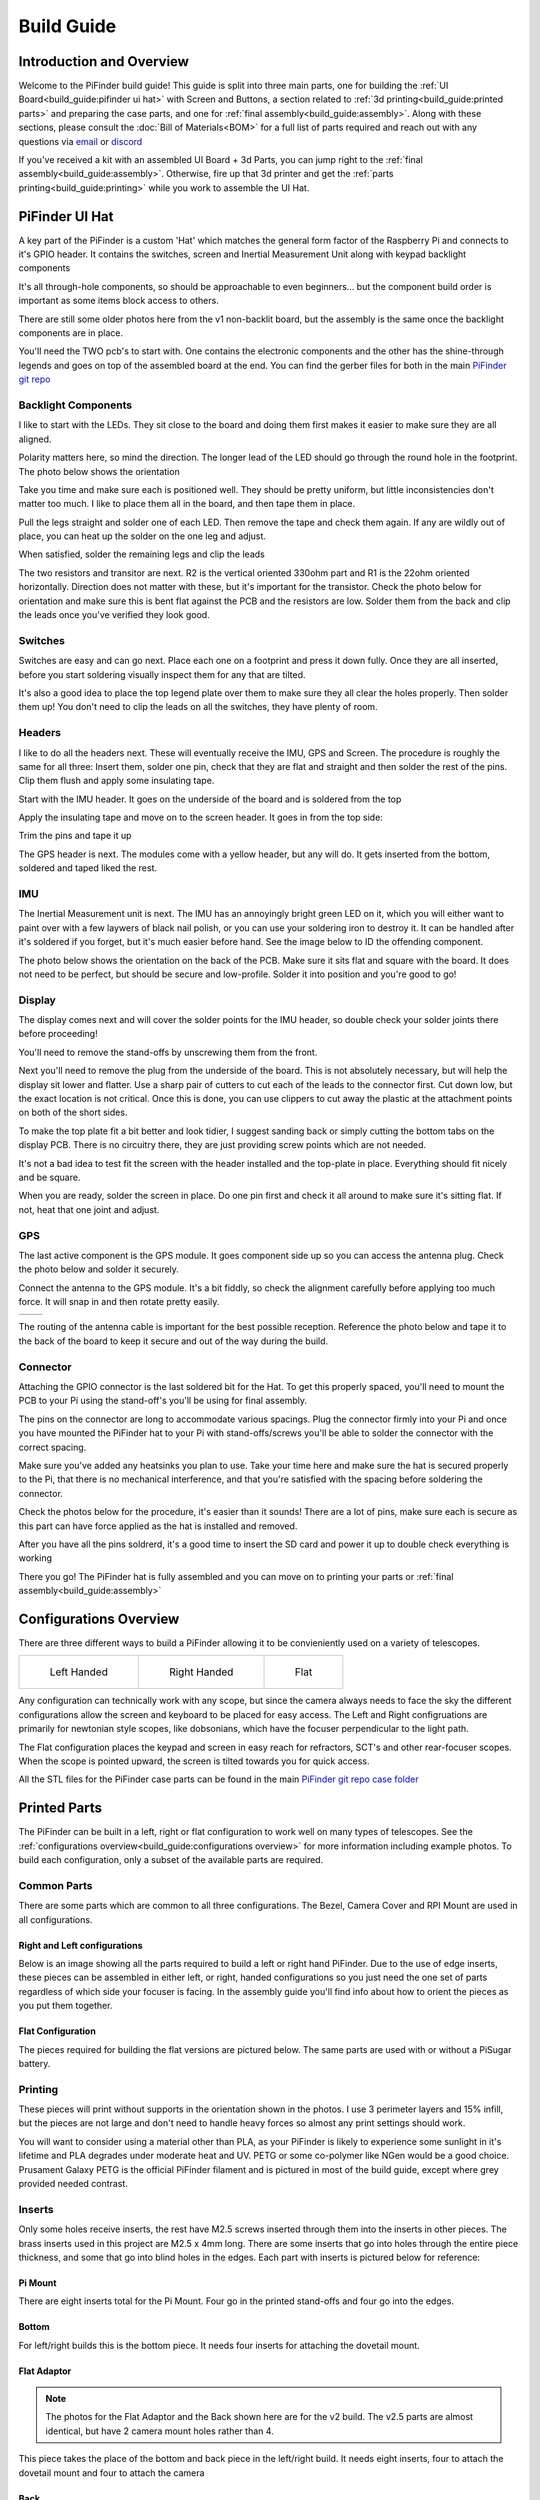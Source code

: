 
===========
Build Guide
===========

Introduction and Overview
=================================

Welcome to the PiFinder build guide!  This guide is split into three main parts, one for building the :ref:`UI Board<build_guide:pifinder ui hat>` with Screen and Buttons, a section related to :ref:`3d printing<build_guide:printed parts>` and preparing the case parts, and one for :ref:`final assembly<build_guide:assembly>`.   Along with these sections, please consult the :doc:`Bill of Materials<BOM>` for a full list of parts required and reach out with any questions via `email <mailto:info@pifinder.io>`_ or `discord <https://discord.gg/Nk5fHcAtWD>`_

If you've received a kit with an assembled UI Board + 3d Parts, you can jump right to the :ref:`final assembly<build_guide:assembly>`.  Otherwise, fire up that 3d printer and get the :ref:`parts printing<build_guide:printing>` while you work to assemble the UI Hat.

PiFinder UI Hat
========================

A key part of the PiFinder is a custom 'Hat' which matches the general form factor of the Raspberry Pi and connects to it's GPIO header.  It contains the switches, screen and Inertial Measurement Unit along with keypad backlight components

It's all through-hole components, so should be approachable to even beginners... but the component build order is important as some items block access to others.

There are still some older photos here from the v1 non-backlit board, but the assembly is the same once the backlight components are in place.

You'll need the TWO pcb's to start with.  One contains the electronic components and the other has the shine-through legends and goes on top of the assembled board at the end.  You can find the gerber files for both in the main `PiFinder git repo <https://github.com/brickbots/PiFinder/tree/release/gerbers>`_

Backlight Components
------------------------

I like to start with the LEDs.  They sit close to the board and doing them first makes it 
easier to make sure they are all aligned.  

.. image:: images/build_guide/ui_module_1.jpeg


Polarity matters here, so mind the direction.  The longer lead of the LED should go through the round hole in the footprint.  The photo below shows the orientation

.. image:: ../../images/build_guide/led_build_03.jpeg

Take you time and make sure each is positioned well.  They should be pretty uniform, but little inconsistencies don't matter too much.  I like to place them all in the board, and then tape them in place.

.. image:: images/build_guide/ui_module_2.jpeg

.. image:: images/build_guide/ui_module_3.jpeg

Pull the legs straight and solder one of each LED.  Then remove the tape and check them again.  If any
are wildly out of place, you can heat up the solder on the one leg and adjust.  

.. image:: images/build_guide/ui_module_4.jpeg

When satisfied, solder the remaining legs and clip the leads

.. image:: images/build_guide/ui_module_5.jpeg

The two resistors and transitor are next.  R2 is the vertical oriented 330ohm part and R1 is the 22ohm oriented horizontally.  Direction does not matter with these, but it's important for the transistor. Check the photo below for orientation and make sure this is bent flat against the PCB and the resistors are low.  Solder them from the back and clip the leads once you've verified they look good.

.. image:: images/build_guide/ui_module_6a.jpeg


Switches
------------------------

Switches are easy and can go next.  Place each one on a footprint and press it down fully.  Once they are all inserted, before you start soldering visually inspect them for any that are tilted.  


.. image:: images/build_guide/ui_module_6b.jpeg


It's also a good idea to place the top legend plate over them to make sure they all clear the holes properly.  Then solder them up!  You don't need to clip the leads on all the switches, they have plenty of room.

.. image:: images/build_guide/ui_module_6c.jpeg


Headers
---------

I like to do all the headers next.  These will eventually receive the IMU, GPS and Screen.  The procedure is roughly the same for 
all three: Insert them, solder one pin, check that they are flat and straight and then solder the rest of the pins.  Clip them flush and apply some insulating tape.  

Start with the IMU header.  It goes on the underside of the board and is soldered from the top

.. image:: images/build_guide/ui_module_7.jpeg

.. image:: images/build_guide/ui_module_8.jpeg

Apply the insulating tape and move on to the screen header.  It goes in from the top side:

.. image:: images/build_guide/ui_module_9.jpeg

Trim the pins and tape it up

.. image:: images/build_guide/ui_module_10.jpeg

The GPS header is next. The modules come with a yellow header, but any will do.  It gets inserted from the bottom, soldered and taped liked the rest.

.. image:: images/build_guide/ui_module_11.jpeg

.. image:: images/build_guide/ui_module_12.jpeg


IMU
------------------------

The Inertial Measurement unit is next.  The IMU has an annoyingly bright green LED on it, which you will either want to paint over with a few laywers of black nail polish, or you can use your soldering iron to destroy it.  It can be handled  after it's soldered if you forget, but it's much easier before hand.  See the image below to ID the offending component.

.. image:: ../../images/build_guide/adafruit_IMU.png
   :target: ../../images/build_guide/adafruit_IMU.png
   :alt: Green led on IMU


The photo below shows the orientation on the back of the PCB. Make sure it sits flat and square with the board.  It does not need to be perfect, but should be secure and low-profile. Solder it into position and you're good to go!

.. image:: images/build_guide/ui_module_13.jpeg


Display
------------------

The display comes next and will cover the solder points for the IMU header, so double check your solder joints there before proceeding!

You'll need to remove the stand-offs by unscrewing them from the front.  


.. image:: ../../images/build_guide/IMG_4648.jpeg
   :target: ../../images/build_guide/IMG_4648.jpeg
   :alt: Display as shipped



.. image:: ../../images/build_guide/IMG_4649.jpeg
   :target: ../../images/build_guide/IMG_4649.jpeg
   :alt: Display with standoffs removed


Next you'll need to remove the plug from the underside of the board.  This is not absolutely necessary, but will help the display sit lower and flatter.  Use a sharp pair of cutters to cut each of the leads to the connector first.  Cut down low, but the exact location is not critical.  Once this is done, you can use clippers to cut away the plastic at the attachment points on both of the short sides.


.. image:: ../../images/build_guide/IMG_4650.jpeg
   :target: ../../images/build_guide/IMG_4650.jpeg
   :alt: Connector cut free


To make the top plate fit a bit better and look tidier, I suggest sanding back or simply cutting the bottom tabs on the display PCB.  There is no circuitry there, they are just providing screw points which are not needed.


.. image:: ../../images/build_guide/IMG_4652.jpeg
   :target: ../../images/build_guide/IMG_4652.jpeg
   :alt: Cut/Sand tabs on displya


It's not a bad idea to test fit the screen with the header installed and the top-plate in place.  Everything should fit nicely and be square. 


.. image:: ../../images/build_guide/IMG_4653.jpeg
   :target: ../../images/build_guide/IMG_4653.jpeg
   :alt: Screen test fit


When you are ready, solder the screen in place.  Do one pin first and check it all around to make sure it's sitting flat.  If not, heat that one joint and adjust.

.. image:: images/build_guide/ui_module_14.jpeg

GPS
------------------

The last active component is the GPS module.  It goes component side up so you can access the antenna plug.  Check the photo below and solder it securely.

.. image:: images/build_guide/ui_module_15.jpeg

Connect the antenna to the GPS module. It's a bit fiddly, so check the alignment carefully before
applying too much force.  It will snap in and then rotate pretty easily. 

.. list-table::

   * - .. image:: images/build_guide/common_3.jpeg

     - .. image:: images/build_guide/common_4.jpeg


The routing of the antenna cable is important for the best possible reception.  Reference the photo below and tape it to the back of
the board to keep it secure and out of the way during the build.


.. image:: images/build_guide/ui_module_15b.jpeg

Connector
------------------

Attaching the GPIO connector is the last soldered bit for the Hat.  To get this properly spaced, you'll need to mount the PCB to your Pi using the stand-off's you'll be using for final assembly.  

The pins on the connector are long to accommodate various spacings.  Plug the connector firmly into your Pi and once you have mounted the PiFinder hat to your Pi with stand-offs/screws you'll be able to solder the connector with the correct spacing.

Make sure you've added any heatsinks you plan to use. Take your time here and make sure the hat is secured properly to the Pi, that there is no mechanical interference, and that you're satisfied with the spacing before soldering the connector.  

Check the photos below for the procedure, it's easier than it sounds!  There are a lot of pins, make sure each is secure as this
part can have force applied as the hat is installed and removed.  

.. image:: images/build_guide/ui_module_16.jpeg

.. image:: images/build_guide/ui_module_17.jpeg

After you have all the pins soldrerd, it's a good time to insert the SD card and power it up to double check everything is working

.. image:: images/build_guide/ui_module_18.jpeg

There you go!  The PiFinder hat is fully assembled and you can move on to printing your parts or :ref:`final assembly<build_guide:assembly>`

Configurations Overview
========================

There are three different ways to build a PiFinder allowing it to be convieniently used on a variety of telescopes.  


.. list-table::

   * - .. figure:: images/build_guide/config_example_left.jpeg

          Left Handed

     - .. figure:: images/build_guide/config_example_right.jpeg

          Right Handed

     - .. figure:: images/build_guide/config_example_flat.jpeg

          Flat

Any configuration can technically work with any scope, but since the camera always needs to face the sky the different configurations allow the screen and keyboard to be placed for easy access.  The Left and Right configruations are primarily for newtonian style scopes, like dobsonians, which have the focuser perpendicular to the light path.

The Flat configuration places the keypad and screen in easy reach for refractors, SCT's and other rear-focuser scopes.  When the scope is pointed upward, the screen is tilted towards you for quick access.

All the STL files for the PiFinder case parts can be found in the main `PiFinder git repo case folder <https://github.com/brickbots/PiFinder/tree/release/case>`_


Printed Parts
===========================


The PiFinder can be built in a left, right or flat configuration to work well on many types of telescopes.  See the :ref:`configurations overview<build_guide:configurations overview>` for more information including example photos.  To build each configuration, only a subset of the available parts are required.


Common Parts
-----------------------

There are some parts which are common to all three configurations.  The Bezel, Camera Cover and RPI Mount are used in all configurations. 

Right and Left configurations
^^^^^^^^^^^^^^^^^^^^^^^^^^^^^

Below is an image showing all the parts required to build a left or right hand PiFinder.  
Due to the use of edge inserts, these pieces can be assembled in either left, or right, handed 
configurations so you just need the one set of parts regardless of which side your focuser is 
facing.  In the assembly guide you'll find info about how to orient the pieces as you put them together. 

.. image:: images/build_guide/parts_1.jpeg
   :target: images/build_guide/parts_1.jpeg



Flat Configuration
^^^^^^^^^^^^^^^^^^

The pieces required for building the flat versions are pictured below.  The same parts are used with or without a PiSugar battery.

.. image:: images/build_guide/parts_2.jpeg
   :target: images/build_guide/parts_2.jpeg


Printing
--------

These pieces will print without supports in the orientation shown in the photos.  I use 3 perimeter layers and 15% infill, but the pieces are not large and don't need to handle heavy forces so almost any print settings should work.

You will want to consider using a material other than PLA, as your PiFinder is likely to experience some sunlight in it's lifetime and PLA degrades under moderate heat and UV.  PETG or some co-polymer like NGen would be a good choice.  Prusament Galaxy PETG is the official PiFinder filament and is pictured in most of the build guide, except where grey provided needed contrast.

Inserts
-------

Only some holes receive inserts, the rest have M2.5 screws inserted through them into the inserts in other pieces.  The brass inserts used in this project are 
M2.5 x 4mm long.  There are some inserts that go into holes through the entire piece thickness, and some that go into blind holes in the edges.  Each part
with inserts is pictured below for reference:

Pi Mount
^^^^^^^^^

There are eight inserts total for the Pi Mount.  Four go in the printed stand-offs and four go into the edges.

.. image:: images/build_guide/parts_3.jpeg
   :target: images/build_guide/parts_3.jpeg

.. image:: images/build_guide/parts_4.jpeg
   :target: images/build_guide/parts_4.jpeg

Bottom
^^^^^^^

For left/right builds this is the bottom piece.  It needs four inserts for attaching the dovetail mount.

.. image:: images/build_guide/parts_5.jpeg
   :target: images/build_guide/parts_5.jpeg


Flat Adaptor
^^^^^^^^^^^^^
.. note::
   The photos for the Flat Adaptor and the Back shown here are for the v2 build.  The v2.5 parts 
   are almost identical, but have 2 camera mount holes rather than 4. 

This piece takes the place of the bottom and back piece in the left/right build.  It needs eight inserts, 
four to attach the dovetail mount and four to attach the camera

.. image:: images/build_guide/parts_6.jpeg
   :target: images/build_guide/parts_6.jpeg


Back
^^^^^^^^^

The back piece holds the camera for left/right builds and reinforces the PiMount and Bottom piece to 
help keep everything squar and sturdy.  It needs six inserts; four to mount the camera and two in the bottom
edge to connect with the bottom piece

.. image:: images/build_guide/parts_7.jpeg
   :target: images/build_guide/parts_7.jpeg

Dovetail Bottom
^^^^^^^^^^^^^^^^

The dovetail bottom has two inserts to receive the longer 12mm screws which allow angle adjustment.  These inserts
are placed in the side opposite where the top piece connects.  The screws pass through the top piece and part of the 
bottom before engaging with the inserts.  This makes this assembly strong enough to hold the set angle with the screws 
sufficiently tightend.

.. image:: images/build_guide/parts_8.jpeg
   :target: images/build_guide/parts_8.jpeg


Installation
^^^^^^^^^^^^^

Because I use a lot of these inserts, I use a tool to help seat them plumb into the parts,  but I've done plenty freehand and it's not overly difficult.  Use a temperature a bit below your normal printing temperature (for reference, I print PETG at 230c and use 170-200c for inserts) and give the plastic time to melt around them.  


.. image:: ../../images/build_guide/v1.4/build_guide_02.jpg
   :target: ../../images/build_guide/v1.4/build_guide_02.jpg
   :alt: Insert Inserting



Mounting
--------

Most people will want to print the dovetail mount which fits into the finder shoe included on most telescopes.  
The dovetail mount is angle adjustable.  This allows to orient the screen surface (roughly) vertical and perpendicular to the ground. 
This puts the inertial motion sensor into the expected position. See the image below for a better explanation:


.. image:: ../../images/finder_shoe_angle.png
   :target: ../../images/finder_shoe_angle.png
   :alt: Finder shoe angle


Adjustable Dovetail Assembly
^^^^^^^^^^^^^^^^^^^^^^^^^^^^

If you print your own parts, you'll need to add heat-set inserts as pictured in the photo above.  Note that the inserts must be inserted from the outside of the bottom piece, as pictured.  The holes on the inside are not large enough for inserts, they just allow the screws to pass through into the inserts.

See the photos below for how the pieces fit together.  Once assembled you can loosen both screws to adjust the angle up to 40 degrees from horizontal and then secure them again.  No need to go too tight, but a bit of friction will be required to hold the angle.


.. image:: images/build_guide/dovetail_1.jpeg

.. image:: images/build_guide/dovetail_2.jpeg

.. image:: images/build_guide/dovetail_3.jpeg

.. image:: images/build_guide/dovetail_4.jpeg


If you need more flexibility, there is also a go-pro compatible plate that will bolt into the bottom plate.  You'll need to add inserts into the bottom plate mounting footprint to use this option.

Once you've got all the parts printed and inserts inserted, you're ready to :ref:`assemble<build_guide:assembly>`!

Rigel Quickfinder Assembly
^^^^^^^^^^^^^^^^^^^^^^^^^^

This is the list of things, that you'll need for a Rigel Quickfinder adapter: 

.. list-table::
   :header-rows: 1

   * - Qty
     - Item
     - URL
     - Notes
   * - 1
     - PiToQuickfinder v2 - Part 1.stl
     - `git repo quikfinder <https://github.com/brickbots/PiFinder/tree/release/case/adapter/quikfinder>`_
     - You'll need both this and the next item
   * - 1
     - PiToQuickfinder v2 - Part 2.stl
     - `git repo quikfinder <https://github.com/brickbots/PiFinder/tree/release/case/adapter/quikfinder>`_
     - You'll need both this and the previous item
   * - 2
     - heat-set insert M2.5 x 4 mm 
     - 
     - Same as for the case

Please make sure to print "Part 2" in way, such as to maximize the strength of the "hook"! Please print it with supports like this: 

.. image:: images/build_guide/quickfinder_base_4.jpeg

If you print your own parts, you'll need to add heat-set inserts as pictured in the photos below. As the space is limited, you'll need to
fix it first to the PiFinder and then insert the second part. Just tighten the screws a little bit, to hold the second part, so it can't fall off.

After putting it on a Rigel Quickfinder base, tighten the screws fully. Note that the foam double-sided adhesive that's distributed with the
Rigel Quikfinder might be compressed by the weight of the PiFinder (the PiFinder is ~6 times the weight of a Quikfinder), so you might need to reconsider
how the base plate is fixed to your scope.  


.. image:: images/build_guide/quickfinder_base_1.jpeg

.. image:: images/build_guide/quickfinder_base_2.jpeg

.. image:: images/build_guide/quickfinder_base_3.jpeg


Optionally, if you need to adjust the orientation of your PiFinder to make it vertical on your scope, you need these in addition:

.. list-table::
   :header-rows: 1

   * - Qty
     - Item
     - URL
     - Notes
   * - 1
     - Pi2Q2Dovetail.stl
     - `git repo quikfinder <https://github.com/brickbots/PiFinder/tree/release/case/adapter/quikfinder>`_
     - You'll at least need this and the next item
   * - 1
     - dovetail_top.stl
     - `git repo dovetail <https://github.com/brickbots/PiFinder/tree/release/case/v2>`_
     - You'll at least need this and the previous item
   * - 6
     - heat-set insert M2.5 x 4 mm 
     - 
     - Same as for the case
   
You need to add 4 heat-set inserts as indicated in the following pictures:

.. image:: images/build_guide/quickfinder_base_5.jpeg

.. image:: images/build_guide/quickfinder_base_6.jpeg

The assembly is then like the dovetail assembly in the previous section. Depending on your needs, you can fix the optional adapter 
in two orientations. Make sure the "long lip" is pointing in the same directions like the PiFinder. The completely assembled adapter looks like this:

.. image:: images/build_guide/quickfinder_base_7.jpeg

.. image:: images/build_guide/quickfinder_base_8.jpeg

Once you've got all the parts printed and inserts inserted, you're ready to :ref:`assemble<build_guide:assembly>`!


Assembly
======================


Assembly Overview
-----------------

From here on out you'll need the M2.5 screws, stand-offs, and thumbscrews along with the 3d printed parts, UI hat and other bits like the camera, lens and GPS unit.  Most of the photos in this part of the guide show a build with the PiSugar, but if you are powering the PiFinder in some other way, the assembly is almost identical.

*In all cases, don't over tighten the hardware!*  There is no need and you could end up damaging the 3d printed pieces, inserts or screws.  Once they feel snug, that's probably enough force.  The case forms a ridged assembly once everything is in place and will easily support the camera and other bits.

Pi Mounting
---------------------------

The first step is to mount the Pi and PiSugar battery to the Pi Mount piece.  The pieces you'll need are shown below


.. image:: images/build_guide/common_1.jpeg
   :target: images/build_guide/common_1.jpeg
   :alt: Build Guide Step


Regardless of the orientation of your build, the Raspberry Pi and battery always mount in this same orientation.  The Raspberry Pi and PiSugar (if you are using one) will mount on top of the posts in the RPI Holder.

If you are using a PiSugar it's time to mount the battery pack.  If not, just skip this step and continue on.  Flip the PiMount piece over and use the zip ties to secure the battery as shown.  No need to tighten these down very much, doing so may damage the battery.  It needs just enough to keep it from moving too much. 

Mind the orientation of the battery pack to make sure the connector is situated in the notch as shown below


.. image:: images/build_guide/common_1b.jpeg
   :target: _images/common_1b.jpeg


Snip the zip-ties off and you are ready to move on.


.. image:: images/build_guide/common_1c.jpeg
   :target: images/build_guide/common_1c.jpeg



Camera Prep
---------------------------

The new v3 camera may come with one of two different lens holders aready installed. No matter 
which your camera has you'll be removing and replacing it.

.. image:: images/v25_upgrade/v25_upgrade_11.jpeg

Some cameras have pin headers installed, if you have one of these, you'll need to clip them as close
as reasonable to the board. It can help here to remove the black plastic portion by pulling it with
a pair of pliers.  Alternatively, you can just cut through it to get as close to the PCB as possilble.
Take care not to clip any of the surrounding components.

.. image:: images/v25_upgrade/v25_upgrade_12.jpeg

.. image:: images/v25_upgrade/v25_upgrade_13.jpeg

Grab the lens holder and look through it to make sure it's clear of any obstructions.

Place the lens holder on the table with the large side up oriented as in the photo below.  The two screw
tabs on the lens holder must stick out the opposite sides from the cream-white and dark-grey cable connector on the PCB.
You'll be removing the two screws (yours might be black) near the center of the green PCB and lifting it gently
to the new lens holder.  

Mind the sensor surface on the under side of the PCB. It should sit nicely in the square recess of the lens holder.
Use the same two screws to affix the sensor PCB to the lens holder.  The screws will be cutting their own threads, but
there are holes there to help get started.  Tighten the screws down against the PCB so nothing is wiggling/moving.

.. image:: images/v25_upgrade/v25_upgrade_14.jpeg

.. image:: images/v25_upgrade/v25_upgrade_15.jpeg

Flip the camera assembly over and thread in the lens.  Be slow and careful here.  With gentle force
the lens should slide in a few MM to get everything align and stop.  When it stops, check to make sure it seems 
straight and start screwing it into place.  To get focus about right, You'll want a 6mm gap (picured below) between the 
top of the lens holder and the bottom of the lip on the lens.  Don't fret too much about it as you'll do final focus 
under the stars.

.. image:: images/v25_upgrade/v25_upgrade_16.jpeg

.. image:: images/v25_upgrade/v25_upgrade_17.jpeg


Cable Routing
---------------------------

If you are building a flat unit, just set the camera cable to the side as it gets routed in a different manner.  For left/right builds, it's easier to get the cable roughly positioned now.

Return to the Raspberry Pi assembly and thread the camera cable through as shown.  Note the orientation/direction of the silver contacts at each end of the cable.  The photos below show the cable routing for left and right hand builds.

.. list-table::

   * - .. image:: images/build_guide/left_1.jpeg
          :target: images/build_guide/left_1.jpeg 

       Left hand cable routing

     - .. image:: images/build_guide/right_1.jpeg
          :target: images/build_guide/right_1.jpeg 

       Right hand cable routing

.. important::
    If you are using the recommended S Plus unit, now is the time to make sure you've got it all prepared.

    * Turn the 'Auto Startup' switch on the bottom of the unit to OFF. Having this in the ON position will prevent i2c from working and the IMU will not be used. See the image below:  The switch is outlined in orange, and the photos shows the correct OFF position.

    * The blue power light on the PiSugar board is very bright.  You'll definitely want to cover it with some black nail polish or use a soldering iron to destroy it.  Plug it in to the battery and turn it on to make sure it's subdued.  Check the image below for the position of this LED.  It's already blacked out with nail polish in the photo, but the orange arrow indicates which one you'll want to cover.


.. image:: ../../images/build_guide/pisugar_setup.jpg
   :target: ../../images/build_guide/pisugar_setup.jpg
   :alt: Build Guide Step


The PiSugar will have a protective film on the screw posts as seen in the photo below, make sure to remove this or you'll have a frustrating time getting everything screwed together.


.. image:: ../../images/build_guide/v1.6/build_guide_01.jpeg
   :target: ../../images/build_guide/v1.6/build_guide_01.jpeg
   :alt: Build Guide Step


The PiSugar sits under the Raspberry Pi with the gold pogo pins pressed up against the bottom of the Raspberry Pi.  The side facing up in the image above is the side that should press against the bottom of the Raspberry Pi.  The PiSugar documentation has more info if needed. 

The combined PiSugar/RPI stack then gets secured to the PI Mount using the 20mm stand-offs.  The photos below show the right/left hand stack with their respective cable routing.  For flat configurations, it builds just the same without any camera cable.

.. list-table::

   * - .. figure:: images/build_guide/left_2.jpeg
     
          Left hand PiSugar stack

     - .. figure:: images/build_guide/right_2.jpeg
     
          Right hand PiSugar stack

   * - .. figure:: images/build_guide/left_3.jpeg
     
          Secured with stand offs

     - .. figure:: images/build_guide/right_3.jpeg
     
          Secured wiith stand offs



Right / Left Configuration
---------------------------

Continue on with this section to build a Right/Left hand unit.  The build progresses the same for both versions with some differences in the part orientation.  
You'll see photos for each step with left hand version on the left and right on the right.

Now that the RPI is mounted, it's time to secure the mount plate to the bottom plate.  The bottom plate can be flipped to allow for the screen to 
be facing the right, or left side.  As you can see from the two photos below.

In both cases, the RPI/Screen will always be face the same direction as the long, flat side of the bottom piece.  The angled cut out is 
always on the camera side, and the lens faces the angled portion.  

.. list-table::

   * - .. image:: images/build_guide/left_4.jpeg

     - .. image:: images/build_guide/right_4.jpeg


The first step is to screw the Pi Mount assembly to the bottom plate.  You'll use two screws from underneath running through the bottom plate into the threaded
inserts in the side of the Pi Mount piece.


.. list-table::

   * - .. image:: images/build_guide/left_5.jpeg

     - .. image:: images/build_guide/right_5.jpeg



The back piece is next, but first screw in the four short stand-offs which will support the camera module.  These stand-offs
can be screwed in either side for left or right hand configurations.  Take a look at photos below to match up how the 
back piece fits with both configurations to decide which side to put the stand-offs in.

.. list-table::

   * - .. image:: images/build_guide/left_6.jpeg

     - .. image:: images/build_guide/right_6.jpeg

   * - .. image:: images/build_guide/left_7.jpeg

     - .. image:: images/build_guide/right_7.jpeg

Then the back piece secures to the rest of the assembly via three M2.5 8mm screws.  One goes through the 
back plate into the side-insert in the RPI Mount, there is one of these inserts on either side of the 
RPI Mount for left/right hand builds.  The other two go through the bottom plate into the side-inserts 
on the back plate. 


.. list-table::

   * - .. image:: images/build_guide/left_8.jpeg

     - .. image:: images/build_guide/right_8.jpeg

   * - .. image:: images/build_guide/left_9.jpeg

     - .. image:: images/build_guide/right_9.jpeg

Now it's time to mount the camera module.  You'll need the module, camera tray and 2x12mm m2.5 screws

.. note::
   The images here show an older back piece and camera tray. New kits have a back piece 
   with two holes which match the camera holder.  In this simpler arrangment the camera
   tray is not directly secured to the back piece, but rather has two holes through it.
   The camera holder is secured with longer screws through the tray into the two holes
   in the back piece

Start by connecting the cable to the new camera module.  Open the connector all the way
by sliding the dark-grey piece away from the PCB.  Be gentle as this part can break with too
much force. 

Once the connector is open, slide the cable into the connector using gentle force and making 
sure it's well aligned.  Take you time and watch the
dark-grey clip.  It should not close as you are inserting the cable, and if it does, you'll need
to re-open it to get the cable to slide in all the way.

Once the cable is seated in the connector, close the dark-grey clip by sliding it shut, this 
may take a little force to get it completely closed.  Check the photo below if in doubt!

.. image:: images/v25_upgrade/v25_upgrade_24.jpeg

Situate the camera in the adapter and use the two new screws to secure it.  They are 
the same size as the other four, if they get mixed up.

.. image:: images/v25_upgrade/v25_upgrade_25.jpeg

.. image:: images/v25_upgrade/v25_upgrade_26.jpeg

.. note::
   The remainder of the build guide is yet to be updated with new photos
   including the v2.5 camera.  The build proceeds just the same and we
   will be updating the photos soon.


Flip the unit over and connect the RPI end of the camera cable.  The photo below show the proper orientation of the cable into the connector.  Note the silver contacts facing the white portion of the connector.

.. image:: images/build_guide/assembly_insert_cable.jpeg

For the left hand version you will need a twist in the cable before it enters the connector on the RPI.  Be gentle with it and you'll be able to adjust as you put on the UI Module later.

.. list-table::

   * - .. image:: images/build_guide/left_14.jpeg

     - .. image:: images/build_guide/right_14.jpeg

.. note::
   The remainder of the build is almost the same for left or right hand units.  The photos below are a mix of left and 
   right handed builds, but where there are important differences, you'll see both indicated for clarity.


Next up is to connect the UI Board and affix the shroud. Lay out the board as it will be connected and slide the antenna into the holder on the Pi Mount piece.  
The ceramic top with the silver dimple on it needs to face upwards.  Consult the photos below

.. image:: images/build_guide/right_16.jpeg

.. image:: images/build_guide/right_17.jpeg

.. image:: images/build_guide/right_18.jpeg

.. note::
   The images above have the GPS cable loose and not routed properly.  Please use the 
   routing shown in the :ref:`GPS<build_guide:gps>` section

Now carefully plug the UI Module into the Raspberry Pi.  Make sure both rows of pins are aligned and take your time to 
manage the camera and GPS cables.  The photos below show the left and right configurations for the cable routing.

.. list-table::

   * - .. image:: images/build_guide/left_20.jpeg

     - .. image:: images/build_guide/right_20.jpeg


The screw holes on the UI Board should line up with three of the four stand-offs.  The fourth provides support, but does is not used to secure the outer case. Collect up the Shroud, Bezel and cover plate along with three of the 12mm screws for the next steps

.. image:: images/build_guide/common_5.jpeg
   :target: images/build_guide/common_5.jpeg


The shroud has three optional openings, one for the PiSugar power switch on top, one for the USB ports, 
and one for the SD Card on the side if you want easier access.  These can all be removed with a little force 
or a sharp knife.  If you are using a PiSugar battery, you'll absolutely need to make sure that tab is removed
See the photo below:

.. image:: images/build_guide/common_6.jpeg

Slide the shroud over the unit then stack the bezel and the front PCB plate on top and secure
them all with the three screws

.. image:: images/build_guide/common_7.jpeg

.. image:: images/build_guide/common_8.jpeg

.. image:: images/build_guide/common_9.jpeg

.. image:: images/build_guide/common_10.jpeg

That's looking great!  Now we just need a way to mount it to the scope.  The top portion of the adjustable dovetail
gets screwed directly to the bottom of the PiFinder and then the bottom portion of the dovetail gets secured to the 
top portion.  The orientation of the top part is important to make sure the dovetail adjusts the proper way.  See
the left/right hand photos below:


.. image:: images/build_guide/right_21.jpeg

.. image:: images/build_guide/right_22.jpeg


It's tricky to photograph the final dovetail assembly details on the PiFinder, so check these photos below
and secure the bottom dovetail portion to the top:

.. image:: images/build_guide/dovetail_1.jpeg

.. image:: images/build_guide/dovetail_2.jpeg

.. image:: images/build_guide/dovetail_3.jpeg

.. image:: images/build_guide/dovetail_4.jpeg


The final step is to Go ahead and screw on the camera lens.  The cap on the Pi HQ camera screws off, 
but leave the knurled metal spacer there or the lens will not reach focus properly. 

Gently screw the lens into the camera module.  You'll need to hold the module with your hand as you tighten the lens.


.. image:: images/build_guide/cam_1.jpeg
   :target: images/build_guide/cam_1.jpeg

.. image:: images/build_guide/cam_2.jpeg
   :target: images/build_guide/cam_2.jpeg


That's it! You now have a fully assembled PiFinder!  

Continue on to the :doc:`software setup<software>` if you've not already prepared a SD card.  


.. image:: images/build_guide/common_11.jpeg
   :target: images/build_guide/common_11.jpeg


Flat Assembly
----------------

This section of the build guide contains the steps to complete a Flat build.  This configuration is great for refractors, SCT's and other scopes with rear-focusers as the screen is 'flat' when mounted and the camera faces forward:


.. image:: ../../images/flat_mount.png
   :target: ../../images/flat_mount.png
   :alt: Flat example


If you have not already followed the :ref:`general assembly guide<build_guide:assembly>` through to get to the point pictured below, please do so and then return here.


.. image:: ../../images/build_guide/v1.6/build_guide_11.jpeg
   :target: ../../images/build_guide/v1.6/build_guide_11.jpeg
   :alt: Pi Module Assembled


If you routed the cable as above, pull the camera cable out to remove it from the RPI assembly as the routing is different for a flat build.  

Collect the flat adapter and dovetail.  The dovetail will be secured to the underside of the flat adapter via screws through the adapter and the RPI mount assembly will slot into it the flat adapter and be secured via screws into the edge inserts.  See the photos below for details.

.. image:: ../../images/build_guide/v1.6/flat/flat_build_guide_01.jpeg
   :target: ../../images/build_guide/v1.6/flat/flat_build_guide_01.jpeg
   :alt: Assembly Steps


.. image:: ../../images/build_guide/v1.6/flat/flat_build_guide_02.jpeg
   :target: ../../images/build_guide/v1.6/flat/flat_build_guide_02.jpeg
   :alt: Assembly Steps


.. image:: ../../images/build_guide/v1.6/flat/flat_build_guide_03.jpeg
   :target: ../../images/build_guide/v1.6/flat/flat_build_guide_03.jpeg
   :alt: Assembly Steps


.. image:: ../../images/build_guide/v1.6/flat/flat_build_guide_04.jpeg
   :target: ../../images/build_guide/v1.6/flat/flat_build_guide_04.jpeg
   :alt: Assembly Steps


.. image:: ../../images/build_guide/v1.6/flat/flat_build_guide_05.jpeg
   :target: ../../images/build_guide/v1.6/flat/flat_build_guide_05.jpeg
   :alt: Assembly Steps


Note the one additional screw on the other side visible in the next photo.  Once the RPI Mount is secured to the flat adapter, connect the camera cable to the RPi and the Camera as shown below.


.. image:: ../../images/build_guide/v1.6/flat/flat_build_guide_06.jpeg
   :target: ../../images/build_guide/v1.6/flat/flat_build_guide_06.jpeg
   :alt: Assembly Steps


Turn the PiFinder around and screw in the three thumbscrews as shown.  Check for any excess plastic in the threads and if you run into resistance, try screwing them from the other side first to clear any obstruction.   Screw them most of the way in, but leave some amount for adjustment.


.. image:: ../../images/build_guide/v1.6/flat/flat_build_guide_07.jpeg
   :target: ../../images/build_guide/v1.6/flat/flat_build_guide_07.jpeg
   :alt: Assembly Steps


Next you'll position the camera module and use the longer M2.5 screw to secure it.  The screw should be inserted through the center hole in the flat adapter back and threaded into the center hole in the camera cell.  It should screw in 3-4mm and pull the camera cell against the ends of the three thumbscrews.  If it's not secure, extend the thumbscrews until it's supported.  No need to tighten anything too much here, you'll adjust again to align the PiFinder with your telescopes optical axis.


.. image:: ../../images/build_guide/v1.6/flat/flat_build_guide_09.jpeg
   :target: ../../images/build_guide/v1.6/flat/flat_build_guide_09.jpeg
   :alt: Assembly Steps


Gently plug in the UI Module, working to tuck the cable underneath it.  Take you time and make sure the camera cable is not pinched between the stand-offs and the UI Module.


.. image:: ../../images/build_guide/v1.6/flat/flat_build_guide_10.jpeg
   :target: ../../images/build_guide/v1.6/flat/flat_build_guide_10.jpeg
   :alt: Assembly Steps


.. image:: ../../images/build_guide/v1.6/flat/flat_build_guide_11.jpeg
   :target: ../../images/build_guide/v1.6/flat/flat_build_guide_11.jpeg
   :alt: Assembly Steps


.. image:: ../../images/build_guide/v1.6/flat/flat_build_guide_12.jpeg
   :target: ../../images/build_guide/v1.6/flat/flat_build_guide_12.jpeg
   :alt: Assembly Steps


Once the UI Module is plugged in all the way and the cable is tidy, gather the remaining parts to wrap up the build!  The shroud will slip over the UI Module first, then the bezel slots on top and finally the top PCB.  Use three of the long screws to secure everything together per the photos below.

NOTE:  If you have not already flashed and inserted the SD card into the Raspberry Pi, nows a good time.  It will be harder to get to after the shroud is installed.  Also check to make sure the PiSugar power switch access is cut and punched out of the shroud if you are using a PiSugar.


.. image:: ../../images/build_guide/v1.6/flat/flat_build_guide_13.jpeg
   :target: ../../images/build_guide/v1.6/flat/flat_build_guide_13.jpeg
   :alt: Assembly Steps



.. image:: ../../images/build_guide/v1.6/flat/flat_build_guide_14.jpeg
   :target: ../../images/build_guide/v1.6/flat/flat_build_guide_14.jpeg
   :alt: Assembly Steps


.. image:: ../../images/build_guide/v1.6/flat/flat_build_guide_15.jpeg
   :target: ../../images/build_guide/v1.6/flat/flat_build_guide_15.jpeg
   :alt: Assembly Steps


.. image:: ../../images/build_guide/v1.6/flat/flat_build_guide_16.jpeg
   :target: ../../images/build_guide/v1.6/flat/flat_build_guide_16.jpeg
   :alt: Assembly Steps


.. image:: ../../images/build_guide/v1.6/flat/flat_build_guide_17.jpeg
   :target: ../../images/build_guide/v1.6/flat/flat_build_guide_17.jpeg
   :alt: Assembly Steps


The only remaining thing to do is to affix the camera lens.  Unscrew the cap from the camera module, but make sure you leave the knurled adapter in place as it's required to get the focus distance correct.  Remove the cap from the silver end of the lens and gently screw them together.


.. image:: ../../images/build_guide/v1.6/flat/flat_build_guide_19.jpeg
   :target: ../../images/build_guide/v1.6/flat/flat_build_guide_19.jpeg
   :alt: Assembly Steps


Congratulations, you have a PiFinder! See the :doc:`Software Setup<software>` guide for next steps!

